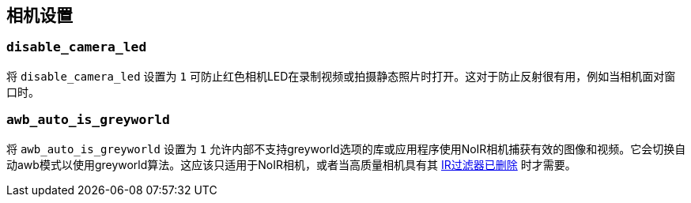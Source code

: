 [[camera-settings]]
== 相机设置

[[disable_camera_led]]
=== `disable_camera_led` 

将 `disable_camera_led` 设置为 `1` 可防止红色相机LED在录制视频或拍摄静态照片时打开。这对于防止反射很有用，例如当相机面对窗口时。

[[awb_auto_is_greyworld]]
=== `awb_auto_is_greyworld` 

将 `awb_auto_is_greyworld` 设置为 `1` 允许内部不支持greyworld选项的库或应用程序使用NoIR相机捕获有效的图像和视频。它会切换自动awb模式以使用greyworld算法。这应该只适用于NoIR相机，或者当高质量相机具有其 xref:../accessories/camera.adoc#filter-removal[IR过滤器已删除] 时才需要。
